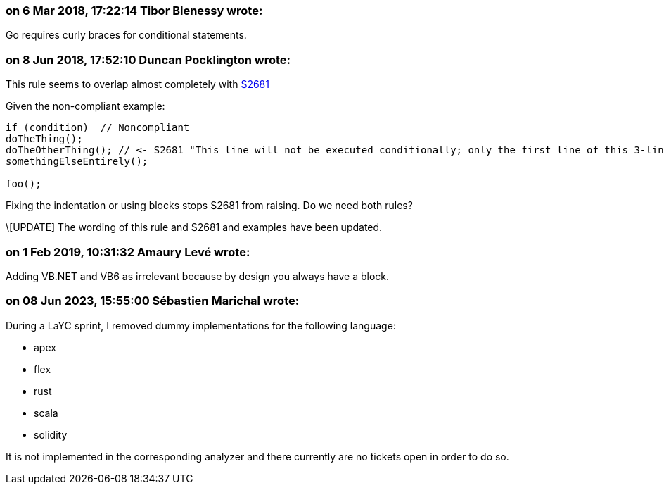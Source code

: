 === on 6 Mar 2018, 17:22:14 Tibor Blenessy wrote:
Go requires curly braces for conditional statements.

=== on 8 Jun 2018, 17:52:10 Duncan Pocklington wrote:
This rule seems to overlap almost completely with https://jira.sonarsource.com/browse/RSPEC-2681[S2681]


Given the non-compliant example:


----
if (condition)  // Noncompliant
doTheThing();
doTheOtherThing(); // <- S2681 "This line will not be executed conditionally; only the first line of this 3-line block will be ..."
somethingElseEntirely();

foo();
----

Fixing the indentation or using blocks stops S2681 from raising. Do we need both rules?


\[UPDATE] The wording of this rule and S2681 and examples have been updated.

=== on 1 Feb 2019, 10:31:32 Amaury Levé wrote:
Adding VB.NET and VB6 as irrelevant because by design you always have a block.

=== on 08 Jun 2023, 15:55:00 Sébastien Marichal wrote:

During a LaYC sprint, I removed dummy implementations for the following language:

* apex
* flex
* rust
* scala
* solidity

It is not implemented in the corresponding analyzer and there currently are no tickets open in order to do so.
